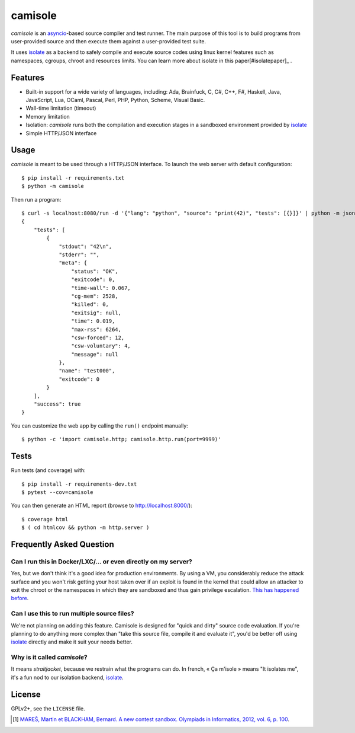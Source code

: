 camisole
========

*camisole* is an asyncio_-based source compiler and test runner. The main
purpose of this tool is to build programs from user-provided source and then
execute them against a user-provided test suite.

It uses isolate_ as a backend to safely compile and execute source codes using
linux kernel features such as namespaces, cgroups, chroot and resources limits.
You can learn more about isolate in this paper[#isolatepaper]_ .

Features
--------

- Built-in support for a wide variety of languages, including:
  Ada,
  Brainfuck,
  C,
  C#,
  C++,
  F#,
  Haskell,
  Java,
  JavaScript,
  Lua,
  OCaml,
  Pascal,
  Perl,
  PHP,
  Python,
  Scheme,
  Visual Basic.
- Wall-time limitation (timeout)
- Memory limitation
- Isolation: *camisole* runs both the compilation and execution stages in a
  sandboxed environment provided by isolate_
- Simple HTTP/JSON interface

Usage
-----

*camisole* is meant to be used through a HTTP/JSON interface. To launch the web
server with default configuration::

    $ pip install -r requirements.txt
    $ python -m camisole

Then run a program::

    $ curl -s localhost:8080/run -d '{"lang": "python", "source": "print(42)", "tests": [{}]}' | python -m json.tool
    {
        "tests": [
            {
                "stdout": "42\n",
                "stderr": "",
                "meta": {
                    "status": "OK",
                    "exitcode": 0,
                    "time-wall": 0.067,
                    "cg-mem": 2528,
                    "killed": 0,
                    "exitsig": null,
                    "time": 0.019,
                    "max-rss": 6264,
                    "csw-forced": 12,
                    "csw-voluntary": 4,
                    "message": null
                },
                "name": "test000",
                "exitcode": 0
            }
        ],
        "success": true
    }

You can customize the web app by calling the ``run()`` endpoint manually::

    $ python -c 'import camisole.http; camisole.http.run(port=9999)'

Tests
-----

Run tests (and coverage) with::

    $ pip install -r requirements-dev.txt
    $ pytest --cov=camisole

You can then generate an HTML report (browse to http://localhost:8000/)::

    $ coverage html
    $ ( cd htmlcov && python -m http.server )

Frequently Asked Question
-------------------------

Can I run this in Docker/LXC/… or even directly on my server?
~~~~~~~~~~~~~~~~~~~~~~~~~~~~~~~~~~~~~~~~~~~~~~~~~~~~~~~~~~~~~

Yes, but we don't think it's a good idea for production environments. By using
a VM, you considerably reduce the attack surface and you won't risk getting
your host taken over if an exploit is found in the kernel that could allow an
attacker to exit the chroot or the namespaces in which they are sandboxed and
thus gain privilege escalation. `This has happened before`_.

Can I use this to run multiple source files?
~~~~~~~~~~~~~~~~~~~~~~~~~~~~~~~~~~~~~~~~~~~~

We're not planning on adding this feature. Camisole is designed for "quick and
dirty" source code evaluation. If you're planning to do anything more complex
than "take this source file, compile it and evaluate it", you'd be better off
using isolate_ directly and make it suit your needs better.

Why is it called *camisole*?
~~~~~~~~~~~~~~~~~~~~~~~~~~~~

It means *straitjacket*, because we restrain what the programs can do. In
french, « Ça m'isole » means "It isolates me", it's a fun nod to our isolation
backend, isolate_.

License
-------

GPLv2+, see the ``LICENSE`` file.

.. _asyncio: https://docs.python.org/3/library/asyncio.html
.. _isolate: https://github.com/ioi/isolate
.. _This has happened before: https://lwn.net/Articles/543273/

.. [#isolatepaper] `MAREŠ, Martin et BLACKHAM, Bernard. A new contest sandbox. Olympiads in Informatics, 2012, vol. 6, p.  100 <http://mj.ucw.cz/papers/isolate.pdf>`_.
